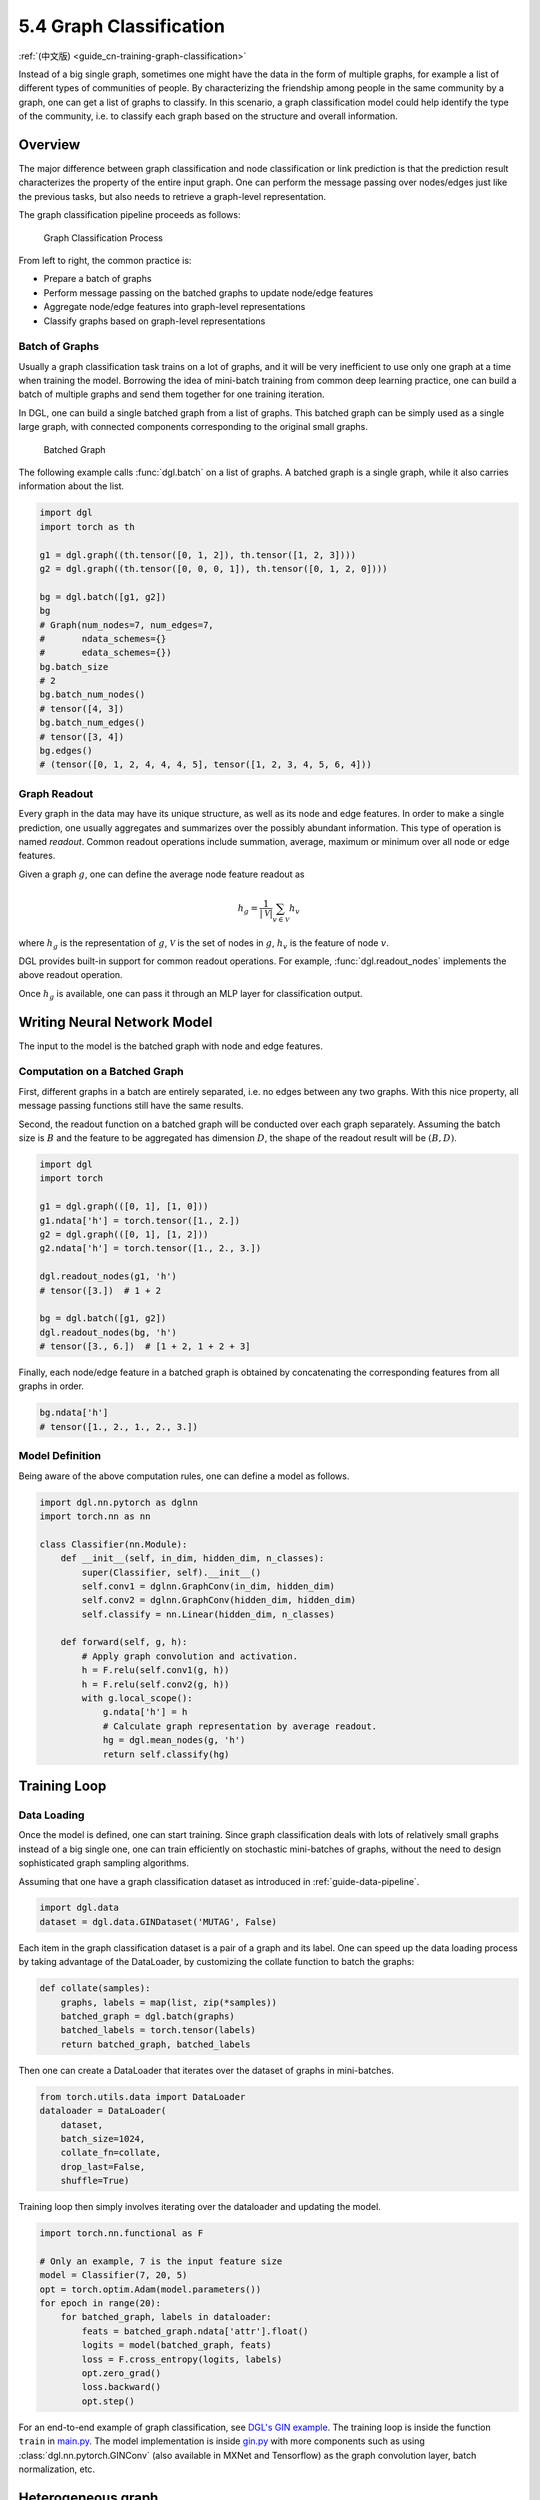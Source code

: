 .. _guide-training-graph-classification:

5.4 Graph Classification
----------------------------------

:ref:`(中文版) <guide_cn-training-graph-classification>`

Instead of a big single graph, sometimes one might have the data in the
form of multiple graphs, for example a list of different types of
communities of people. By characterizing the friendship among people in
the same community by a graph, one can get a list of graphs to classify. In
this scenario, a graph classification model could help identify the type
of the community, i.e. to classify each graph based on the structure and
overall information.

Overview
~~~~~~~~

The major difference between graph classification and node
classification or link prediction is that the prediction result
characterizes the property of the entire input graph. One can perform the
message passing over nodes/edges just like the previous tasks, but also
needs to retrieve a graph-level representation.

The graph classification pipeline proceeds as follows:

.. figure:: https://data.dgl.ai/tutorial/batch/graph_classifier.png
   :alt: Graph Classification Process

   Graph Classification Process

From left to right, the common practice is:

-  Prepare a batch of graphs
-  Perform message passing on the batched graphs to update node/edge features
-  Aggregate node/edge features into graph-level representations
-  Classify graphs based on graph-level representations

Batch of Graphs
^^^^^^^^^^^^^^^

Usually a graph classification task trains on a lot of graphs, and it
will be very inefficient to use only one graph at a time when
training the model. Borrowing the idea of mini-batch training from
common deep learning practice, one can build a batch of multiple graphs
and send them together for one training iteration.

In DGL, one can build a single batched graph from a list of graphs. This
batched graph can be simply used as a single large graph, with connected
components corresponding to the original small graphs.

.. figure:: https://data.dgl.ai/tutorial/batch/batch.png
   :alt: Batched Graph

   Batched Graph

The following example calls :func:`dgl.batch` on a list of graphs.
A batched graph is a single graph, while it also carries information
about the list.

.. code:: python

    import dgl
    import torch as th

    g1 = dgl.graph((th.tensor([0, 1, 2]), th.tensor([1, 2, 3])))
    g2 = dgl.graph((th.tensor([0, 0, 0, 1]), th.tensor([0, 1, 2, 0])))

    bg = dgl.batch([g1, g2])
    bg
    # Graph(num_nodes=7, num_edges=7,
    #       ndata_schemes={}
    #       edata_schemes={})
    bg.batch_size
    # 2
    bg.batch_num_nodes()
    # tensor([4, 3])
    bg.batch_num_edges()
    # tensor([3, 4])
    bg.edges()
    # (tensor([0, 1, 2, 4, 4, 4, 5], tensor([1, 2, 3, 4, 5, 6, 4]))

Graph Readout
^^^^^^^^^^^^^

Every graph in the data may have its unique structure, as well as its
node and edge features. In order to make a single prediction, one usually
aggregates and summarizes over the possibly abundant information. This
type of operation is named *readout*. Common readout operations include
summation, average, maximum or minimum over all node or edge features.

Given a graph :math:`g`, one can define the average node feature readout as

.. math:: h_g = \frac{1}{|\mathcal{V}|}\sum_{v\in \mathcal{V}}h_v

where :math:`h_g` is the representation of :math:`g`, :math:`\mathcal{V}` is
the set of nodes in :math:`g`, :math:`h_v` is the feature of node :math:`v`.

DGL provides built-in support for common readout operations. For example,
:func:`dgl.readout_nodes` implements the above readout operation.

Once :math:`h_g` is available, one can pass it through an MLP layer for
classification output.

Writing Neural Network Model
~~~~~~~~~~~~~~~~~~~~~~~~~~~~

The input to the model is the batched graph with node and edge features.

Computation on a Batched Graph
^^^^^^^^^^^^^^^^^^^^^^^^^^^^^^

First, different graphs in a batch are entirely separated, i.e. no edges
between any two graphs. With this nice property, all message passing
functions still have the same results.

Second, the readout function on a batched graph will be conducted over
each graph separately. Assuming the batch size is :math:`B` and the
feature to be aggregated has dimension :math:`D`, the shape of the
readout result will be :math:`(B, D)`.

.. code:: python

    import dgl
    import torch

    g1 = dgl.graph(([0, 1], [1, 0]))
    g1.ndata['h'] = torch.tensor([1., 2.])
    g2 = dgl.graph(([0, 1], [1, 2]))
    g2.ndata['h'] = torch.tensor([1., 2., 3.])
    
    dgl.readout_nodes(g1, 'h')
    # tensor([3.])  # 1 + 2
    
    bg = dgl.batch([g1, g2])
    dgl.readout_nodes(bg, 'h')
    # tensor([3., 6.])  # [1 + 2, 1 + 2 + 3]

Finally, each node/edge feature in a batched graph is obtained by
concatenating the corresponding features from all graphs in order.

.. code:: python

    bg.ndata['h']
    # tensor([1., 2., 1., 2., 3.])

Model Definition
^^^^^^^^^^^^^^^^

Being aware of the above computation rules, one can define a model as follows.

.. code:: python

    import dgl.nn.pytorch as dglnn
    import torch.nn as nn

    class Classifier(nn.Module):
        def __init__(self, in_dim, hidden_dim, n_classes):
            super(Classifier, self).__init__()
            self.conv1 = dglnn.GraphConv(in_dim, hidden_dim)
            self.conv2 = dglnn.GraphConv(hidden_dim, hidden_dim)
            self.classify = nn.Linear(hidden_dim, n_classes)
    
        def forward(self, g, h):
            # Apply graph convolution and activation.
            h = F.relu(self.conv1(g, h))
            h = F.relu(self.conv2(g, h))
            with g.local_scope():
                g.ndata['h'] = h
                # Calculate graph representation by average readout.
                hg = dgl.mean_nodes(g, 'h')
                return self.classify(hg)

Training Loop
~~~~~~~~~~~~~

Data Loading
^^^^^^^^^^^^

Once the model is defined, one can start training. Since graph
classification deals with lots of relatively small graphs instead of a big
single one, one can train efficiently on stochastic mini-batches
of graphs, without the need to design sophisticated graph sampling
algorithms.

Assuming that one have a graph classification dataset as introduced in
:ref:`guide-data-pipeline`.

.. code:: python

    import dgl.data
    dataset = dgl.data.GINDataset('MUTAG', False)

Each item in the graph classification dataset is a pair of a graph and
its label. One can speed up the data loading process by taking advantage
of the DataLoader, by customizing the collate function to batch the
graphs:

.. code:: python

    def collate(samples):
        graphs, labels = map(list, zip(*samples))
        batched_graph = dgl.batch(graphs)
        batched_labels = torch.tensor(labels)
        return batched_graph, batched_labels

Then one can create a DataLoader that iterates over the dataset of
graphs in mini-batches.

.. code:: python

    from torch.utils.data import DataLoader
    dataloader = DataLoader(
        dataset,
        batch_size=1024,
        collate_fn=collate,
        drop_last=False,
        shuffle=True)

Training loop then simply involves iterating over the dataloader and
updating the model.

.. code:: python

    import torch.nn.functional as F

    # Only an example, 7 is the input feature size
    model = Classifier(7, 20, 5)
    opt = torch.optim.Adam(model.parameters())
    for epoch in range(20):
        for batched_graph, labels in dataloader:
            feats = batched_graph.ndata['attr'].float()
            logits = model(batched_graph, feats)
            loss = F.cross_entropy(logits, labels)
            opt.zero_grad()
            loss.backward()
            opt.step()

For an end-to-end example of graph classification, see
`DGL's GIN example <https://github.com/dmlc/dgl/tree/master/examples/pytorch/gin>`__. 
The training loop is inside the
function ``train`` in
`main.py <https://github.com/dmlc/dgl/blob/master/examples/pytorch/gin/main.py>`__.
The model implementation is inside
`gin.py <https://github.com/dmlc/dgl/blob/master/examples/pytorch/gin/gin.py>`__
with more components such as using
:class:`dgl.nn.pytorch.GINConv` (also available in MXNet and Tensorflow)
as the graph convolution layer, batch normalization, etc.

Heterogeneous graph
~~~~~~~~~~~~~~~~~~~

Graph classification with heterogeneous graphs is a little different
from that with homogeneous graphs. In addition to graph convolution modules
compatible with heterogeneous graphs, one also needs to aggregate over the nodes of
different types in the readout function.

The following shows an example of summing up the average of node
representations for each node type.

.. code:: python

    class RGCN(nn.Module):
        def __init__(self, in_feats, hid_feats, out_feats, rel_names):
            super().__init__()
    
            self.conv1 = dglnn.HeteroGraphConv({
                rel: dglnn.GraphConv(in_feats, hid_feats)
                for rel in rel_names}, aggregate='sum')
            self.conv2 = dglnn.HeteroGraphConv({
                rel: dglnn.GraphConv(hid_feats, out_feats)
                for rel in rel_names}, aggregate='sum')
    
        def forward(self, graph, inputs):
            # inputs is features of nodes
            h = self.conv1(graph, inputs)
            h = {k: F.relu(v) for k, v in h.items()}
            h = self.conv2(graph, h)
            return h
    
    class HeteroClassifier(nn.Module):
        def __init__(self, in_dim, hidden_dim, n_classes, rel_names):
            super().__init__()

            self.rgcn = RGCN(in_dim, hidden_dim, hidden_dim, rel_names)
            self.classify = nn.Linear(hidden_dim, n_classes)
    
        def forward(self, g):
            h = g.ndata['feat']
            h = self.rgcn(g, h)
            with g.local_scope():
                g.ndata['h'] = h
                # Calculate graph representation by average readout.
                hg = 0
                for ntype in g.ntypes:
                    hg = hg + dgl.mean_nodes(g, 'h', ntype=ntype)
                return self.classify(hg)

The rest of the code is not different from that for homogeneous graphs.

.. code:: python

    # etypes is the list of edge types as strings.
    model = HeteroClassifier(10, 20, 5, etypes)
    opt = torch.optim.Adam(model.parameters())
    for epoch in range(20):
        for batched_graph, labels in dataloader:
            logits = model(batched_graph)
            loss = F.cross_entropy(logits, labels)
            opt.zero_grad()
            loss.backward()
            opt.step()
